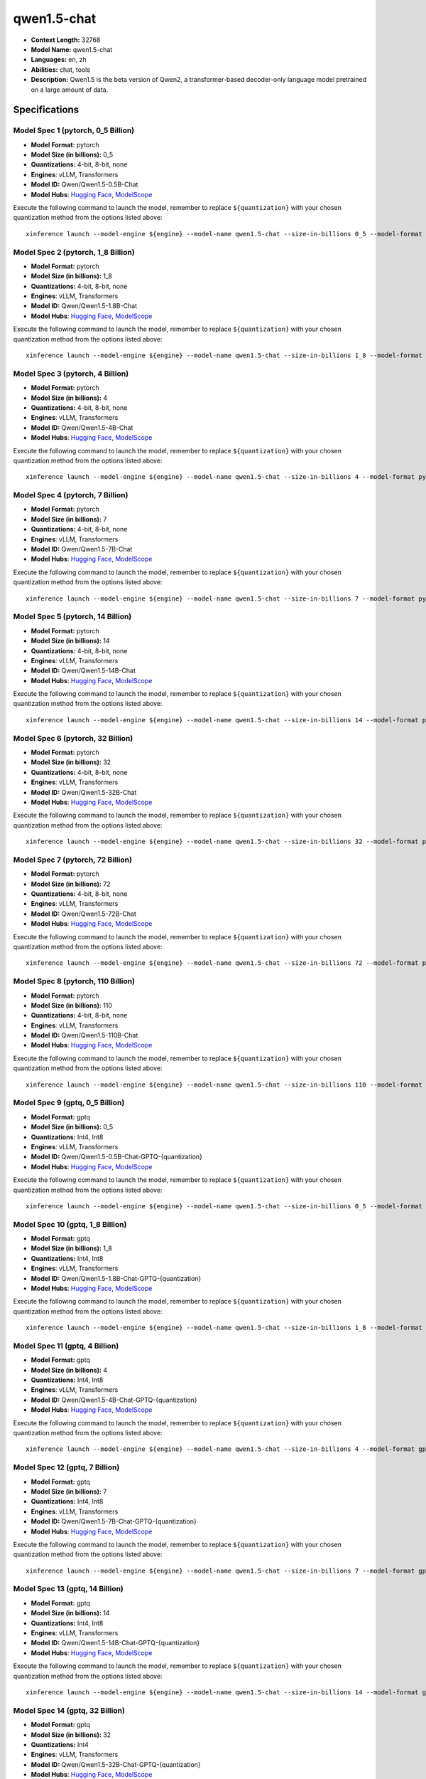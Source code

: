 .. _models_llm_qwen1.5-chat:

========================================
qwen1.5-chat
========================================

- **Context Length:** 32768
- **Model Name:** qwen1.5-chat
- **Languages:** en, zh
- **Abilities:** chat, tools
- **Description:** Qwen1.5 is the beta version of Qwen2, a transformer-based decoder-only language model pretrained on a large amount of data.

Specifications
^^^^^^^^^^^^^^


Model Spec 1 (pytorch, 0_5 Billion)
++++++++++++++++++++++++++++++++++++++++

- **Model Format:** pytorch
- **Model Size (in billions):** 0_5
- **Quantizations:** 4-bit, 8-bit, none
- **Engines**: vLLM, Transformers
- **Model ID:** Qwen/Qwen1.5-0.5B-Chat
- **Model Hubs**:  `Hugging Face <https://huggingface.co/Qwen/Qwen1.5-0.5B-Chat>`__, `ModelScope <https://modelscope.cn/models/qwen/Qwen1.5-0.5B-Chat>`__

Execute the following command to launch the model, remember to replace ``${quantization}`` with your
chosen quantization method from the options listed above::

   xinference launch --model-engine ${engine} --model-name qwen1.5-chat --size-in-billions 0_5 --model-format pytorch --quantization ${quantization}


Model Spec 2 (pytorch, 1_8 Billion)
++++++++++++++++++++++++++++++++++++++++

- **Model Format:** pytorch
- **Model Size (in billions):** 1_8
- **Quantizations:** 4-bit, 8-bit, none
- **Engines**: vLLM, Transformers
- **Model ID:** Qwen/Qwen1.5-1.8B-Chat
- **Model Hubs**:  `Hugging Face <https://huggingface.co/Qwen/Qwen1.5-1.8B-Chat>`__, `ModelScope <https://modelscope.cn/models/qwen/Qwen1.5-1.8B-Chat>`__

Execute the following command to launch the model, remember to replace ``${quantization}`` with your
chosen quantization method from the options listed above::

   xinference launch --model-engine ${engine} --model-name qwen1.5-chat --size-in-billions 1_8 --model-format pytorch --quantization ${quantization}


Model Spec 3 (pytorch, 4 Billion)
++++++++++++++++++++++++++++++++++++++++

- **Model Format:** pytorch
- **Model Size (in billions):** 4
- **Quantizations:** 4-bit, 8-bit, none
- **Engines**: vLLM, Transformers
- **Model ID:** Qwen/Qwen1.5-4B-Chat
- **Model Hubs**:  `Hugging Face <https://huggingface.co/Qwen/Qwen1.5-4B-Chat>`__, `ModelScope <https://modelscope.cn/models/qwen/Qwen1.5-4B-Chat>`__

Execute the following command to launch the model, remember to replace ``${quantization}`` with your
chosen quantization method from the options listed above::

   xinference launch --model-engine ${engine} --model-name qwen1.5-chat --size-in-billions 4 --model-format pytorch --quantization ${quantization}


Model Spec 4 (pytorch, 7 Billion)
++++++++++++++++++++++++++++++++++++++++

- **Model Format:** pytorch
- **Model Size (in billions):** 7
- **Quantizations:** 4-bit, 8-bit, none
- **Engines**: vLLM, Transformers
- **Model ID:** Qwen/Qwen1.5-7B-Chat
- **Model Hubs**:  `Hugging Face <https://huggingface.co/Qwen/Qwen1.5-7B-Chat>`__, `ModelScope <https://modelscope.cn/models/qwen/Qwen1.5-7B-Chat>`__

Execute the following command to launch the model, remember to replace ``${quantization}`` with your
chosen quantization method from the options listed above::

   xinference launch --model-engine ${engine} --model-name qwen1.5-chat --size-in-billions 7 --model-format pytorch --quantization ${quantization}


Model Spec 5 (pytorch, 14 Billion)
++++++++++++++++++++++++++++++++++++++++

- **Model Format:** pytorch
- **Model Size (in billions):** 14
- **Quantizations:** 4-bit, 8-bit, none
- **Engines**: vLLM, Transformers
- **Model ID:** Qwen/Qwen1.5-14B-Chat
- **Model Hubs**:  `Hugging Face <https://huggingface.co/Qwen/Qwen1.5-14B-Chat>`__, `ModelScope <https://modelscope.cn/models/qwen/Qwen1.5-14B-Chat>`__

Execute the following command to launch the model, remember to replace ``${quantization}`` with your
chosen quantization method from the options listed above::

   xinference launch --model-engine ${engine} --model-name qwen1.5-chat --size-in-billions 14 --model-format pytorch --quantization ${quantization}


Model Spec 6 (pytorch, 32 Billion)
++++++++++++++++++++++++++++++++++++++++

- **Model Format:** pytorch
- **Model Size (in billions):** 32
- **Quantizations:** 4-bit, 8-bit, none
- **Engines**: vLLM, Transformers
- **Model ID:** Qwen/Qwen1.5-32B-Chat
- **Model Hubs**:  `Hugging Face <https://huggingface.co/Qwen/Qwen1.5-32B-Chat>`__, `ModelScope <https://modelscope.cn/models/qwen/Qwen1.5-32B-Chat>`__

Execute the following command to launch the model, remember to replace ``${quantization}`` with your
chosen quantization method from the options listed above::

   xinference launch --model-engine ${engine} --model-name qwen1.5-chat --size-in-billions 32 --model-format pytorch --quantization ${quantization}


Model Spec 7 (pytorch, 72 Billion)
++++++++++++++++++++++++++++++++++++++++

- **Model Format:** pytorch
- **Model Size (in billions):** 72
- **Quantizations:** 4-bit, 8-bit, none
- **Engines**: vLLM, Transformers
- **Model ID:** Qwen/Qwen1.5-72B-Chat
- **Model Hubs**:  `Hugging Face <https://huggingface.co/Qwen/Qwen1.5-72B-Chat>`__, `ModelScope <https://modelscope.cn/models/qwen/Qwen1.5-72B-Chat>`__

Execute the following command to launch the model, remember to replace ``${quantization}`` with your
chosen quantization method from the options listed above::

   xinference launch --model-engine ${engine} --model-name qwen1.5-chat --size-in-billions 72 --model-format pytorch --quantization ${quantization}


Model Spec 8 (pytorch, 110 Billion)
++++++++++++++++++++++++++++++++++++++++

- **Model Format:** pytorch
- **Model Size (in billions):** 110
- **Quantizations:** 4-bit, 8-bit, none
- **Engines**: vLLM, Transformers
- **Model ID:** Qwen/Qwen1.5-110B-Chat
- **Model Hubs**:  `Hugging Face <https://huggingface.co/Qwen/Qwen1.5-110B-Chat>`__, `ModelScope <https://modelscope.cn/models/qwen/Qwen1.5-110B-Chat>`__

Execute the following command to launch the model, remember to replace ``${quantization}`` with your
chosen quantization method from the options listed above::

   xinference launch --model-engine ${engine} --model-name qwen1.5-chat --size-in-billions 110 --model-format pytorch --quantization ${quantization}


Model Spec 9 (gptq, 0_5 Billion)
++++++++++++++++++++++++++++++++++++++++

- **Model Format:** gptq
- **Model Size (in billions):** 0_5
- **Quantizations:** Int4, Int8
- **Engines**: vLLM, Transformers
- **Model ID:** Qwen/Qwen1.5-0.5B-Chat-GPTQ-{quantization}
- **Model Hubs**:  `Hugging Face <https://huggingface.co/Qwen/Qwen1.5-0.5B-Chat-GPTQ-{quantization}>`__, `ModelScope <https://modelscope.cn/models/qwen/Qwen1.5-0.5B-Chat-GPTQ-{quantization}>`__

Execute the following command to launch the model, remember to replace ``${quantization}`` with your
chosen quantization method from the options listed above::

   xinference launch --model-engine ${engine} --model-name qwen1.5-chat --size-in-billions 0_5 --model-format gptq --quantization ${quantization}


Model Spec 10 (gptq, 1_8 Billion)
++++++++++++++++++++++++++++++++++++++++

- **Model Format:** gptq
- **Model Size (in billions):** 1_8
- **Quantizations:** Int4, Int8
- **Engines**: vLLM, Transformers
- **Model ID:** Qwen/Qwen1.5-1.8B-Chat-GPTQ-{quantization}
- **Model Hubs**:  `Hugging Face <https://huggingface.co/Qwen/Qwen1.5-1.8B-Chat-GPTQ-{quantization}>`__, `ModelScope <https://modelscope.cn/models/qwen/Qwen1.5-1.8B-Chat-GPTQ-{quantization}>`__

Execute the following command to launch the model, remember to replace ``${quantization}`` with your
chosen quantization method from the options listed above::

   xinference launch --model-engine ${engine} --model-name qwen1.5-chat --size-in-billions 1_8 --model-format gptq --quantization ${quantization}


Model Spec 11 (gptq, 4 Billion)
++++++++++++++++++++++++++++++++++++++++

- **Model Format:** gptq
- **Model Size (in billions):** 4
- **Quantizations:** Int4, Int8
- **Engines**: vLLM, Transformers
- **Model ID:** Qwen/Qwen1.5-4B-Chat-GPTQ-{quantization}
- **Model Hubs**:  `Hugging Face <https://huggingface.co/Qwen/Qwen1.5-4B-Chat-GPTQ-{quantization}>`__, `ModelScope <https://modelscope.cn/models/qwen/Qwen1.5-4B-Chat-GPTQ-{quantization}>`__

Execute the following command to launch the model, remember to replace ``${quantization}`` with your
chosen quantization method from the options listed above::

   xinference launch --model-engine ${engine} --model-name qwen1.5-chat --size-in-billions 4 --model-format gptq --quantization ${quantization}


Model Spec 12 (gptq, 7 Billion)
++++++++++++++++++++++++++++++++++++++++

- **Model Format:** gptq
- **Model Size (in billions):** 7
- **Quantizations:** Int4, Int8
- **Engines**: vLLM, Transformers
- **Model ID:** Qwen/Qwen1.5-7B-Chat-GPTQ-{quantization}
- **Model Hubs**:  `Hugging Face <https://huggingface.co/Qwen/Qwen1.5-7B-Chat-GPTQ-{quantization}>`__, `ModelScope <https://modelscope.cn/models/qwen/Qwen1.5-7B-Chat-GPTQ-{quantization}>`__

Execute the following command to launch the model, remember to replace ``${quantization}`` with your
chosen quantization method from the options listed above::

   xinference launch --model-engine ${engine} --model-name qwen1.5-chat --size-in-billions 7 --model-format gptq --quantization ${quantization}


Model Spec 13 (gptq, 14 Billion)
++++++++++++++++++++++++++++++++++++++++

- **Model Format:** gptq
- **Model Size (in billions):** 14
- **Quantizations:** Int4, Int8
- **Engines**: vLLM, Transformers
- **Model ID:** Qwen/Qwen1.5-14B-Chat-GPTQ-{quantization}
- **Model Hubs**:  `Hugging Face <https://huggingface.co/Qwen/Qwen1.5-14B-Chat-GPTQ-{quantization}>`__, `ModelScope <https://modelscope.cn/models/qwen/Qwen1.5-14B-Chat-GPTQ-{quantization}>`__

Execute the following command to launch the model, remember to replace ``${quantization}`` with your
chosen quantization method from the options listed above::

   xinference launch --model-engine ${engine} --model-name qwen1.5-chat --size-in-billions 14 --model-format gptq --quantization ${quantization}


Model Spec 14 (gptq, 32 Billion)
++++++++++++++++++++++++++++++++++++++++

- **Model Format:** gptq
- **Model Size (in billions):** 32
- **Quantizations:** Int4
- **Engines**: vLLM, Transformers
- **Model ID:** Qwen/Qwen1.5-32B-Chat-GPTQ-{quantization}
- **Model Hubs**:  `Hugging Face <https://huggingface.co/Qwen/Qwen1.5-32B-Chat-GPTQ-{quantization}>`__, `ModelScope <https://modelscope.cn/models/qwen/Qwen1.5-32B-Chat-GPTQ-{quantization}>`__

Execute the following command to launch the model, remember to replace ``${quantization}`` with your
chosen quantization method from the options listed above::

   xinference launch --model-engine ${engine} --model-name qwen1.5-chat --size-in-billions 32 --model-format gptq --quantization ${quantization}


Model Spec 15 (gptq, 72 Billion)
++++++++++++++++++++++++++++++++++++++++

- **Model Format:** gptq
- **Model Size (in billions):** 72
- **Quantizations:** Int4, Int8
- **Engines**: vLLM, Transformers
- **Model ID:** Qwen/Qwen1.5-72B-Chat-GPTQ-{quantization}
- **Model Hubs**:  `Hugging Face <https://huggingface.co/Qwen/Qwen1.5-72B-Chat-GPTQ-{quantization}>`__, `ModelScope <https://modelscope.cn/models/qwen/Qwen1.5-72B-Chat-GPTQ-{quantization}>`__

Execute the following command to launch the model, remember to replace ``${quantization}`` with your
chosen quantization method from the options listed above::

   xinference launch --model-engine ${engine} --model-name qwen1.5-chat --size-in-billions 72 --model-format gptq --quantization ${quantization}


Model Spec 16 (gptq, 110 Billion)
++++++++++++++++++++++++++++++++++++++++

- **Model Format:** gptq
- **Model Size (in billions):** 110
- **Quantizations:** Int4
- **Engines**: vLLM, Transformers
- **Model ID:** Qwen/Qwen1.5-110B-Chat-GPTQ-Int4
- **Model Hubs**:  `Hugging Face <https://huggingface.co/Qwen/Qwen1.5-110B-Chat-GPTQ-Int4>`__, `ModelScope <https://modelscope.cn/models/qwen/Qwen1.5-110B-Chat-GPTQ-Int4>`__

Execute the following command to launch the model, remember to replace ``${quantization}`` with your
chosen quantization method from the options listed above::

   xinference launch --model-engine ${engine} --model-name qwen1.5-chat --size-in-billions 110 --model-format gptq --quantization ${quantization}


Model Spec 17 (awq, 0_5 Billion)
++++++++++++++++++++++++++++++++++++++++

- **Model Format:** awq
- **Model Size (in billions):** 0_5
- **Quantizations:** Int4
- **Engines**: vLLM, Transformers
- **Model ID:** Qwen/Qwen1.5-0.5B-Chat-AWQ
- **Model Hubs**:  `Hugging Face <https://huggingface.co/Qwen/Qwen1.5-0.5B-Chat-AWQ>`__, `ModelScope <https://modelscope.cn/models/qwen/Qwen1.5-0.5B-Chat-AWQ>`__

Execute the following command to launch the model, remember to replace ``${quantization}`` with your
chosen quantization method from the options listed above::

   xinference launch --model-engine ${engine} --model-name qwen1.5-chat --size-in-billions 0_5 --model-format awq --quantization ${quantization}


Model Spec 18 (awq, 1_8 Billion)
++++++++++++++++++++++++++++++++++++++++

- **Model Format:** awq
- **Model Size (in billions):** 1_8
- **Quantizations:** Int4
- **Engines**: vLLM, Transformers
- **Model ID:** Qwen/Qwen1.5-1.8B-Chat-AWQ
- **Model Hubs**:  `Hugging Face <https://huggingface.co/Qwen/Qwen1.5-1.8B-Chat-AWQ>`__, `ModelScope <https://modelscope.cn/models/qwen/Qwen1.5-1.8B-Chat-AWQ>`__

Execute the following command to launch the model, remember to replace ``${quantization}`` with your
chosen quantization method from the options listed above::

   xinference launch --model-engine ${engine} --model-name qwen1.5-chat --size-in-billions 1_8 --model-format awq --quantization ${quantization}


Model Spec 19 (awq, 4 Billion)
++++++++++++++++++++++++++++++++++++++++

- **Model Format:** awq
- **Model Size (in billions):** 4
- **Quantizations:** Int4
- **Engines**: vLLM, Transformers
- **Model ID:** Qwen/Qwen1.5-4B-Chat-AWQ
- **Model Hubs**:  `Hugging Face <https://huggingface.co/Qwen/Qwen1.5-4B-Chat-AWQ>`__, `ModelScope <https://modelscope.cn/models/qwen/Qwen1.5-4B-Chat-AWQ>`__

Execute the following command to launch the model, remember to replace ``${quantization}`` with your
chosen quantization method from the options listed above::

   xinference launch --model-engine ${engine} --model-name qwen1.5-chat --size-in-billions 4 --model-format awq --quantization ${quantization}


Model Spec 20 (awq, 7 Billion)
++++++++++++++++++++++++++++++++++++++++

- **Model Format:** awq
- **Model Size (in billions):** 7
- **Quantizations:** Int4
- **Engines**: vLLM, Transformers
- **Model ID:** Qwen/Qwen1.5-7B-Chat-AWQ
- **Model Hubs**:  `Hugging Face <https://huggingface.co/Qwen/Qwen1.5-7B-Chat-AWQ>`__, `ModelScope <https://modelscope.cn/models/qwen/Qwen1.5-7B-Chat-AWQ>`__

Execute the following command to launch the model, remember to replace ``${quantization}`` with your
chosen quantization method from the options listed above::

   xinference launch --model-engine ${engine} --model-name qwen1.5-chat --size-in-billions 7 --model-format awq --quantization ${quantization}


Model Spec 21 (awq, 14 Billion)
++++++++++++++++++++++++++++++++++++++++

- **Model Format:** awq
- **Model Size (in billions):** 14
- **Quantizations:** Int4
- **Engines**: vLLM, Transformers
- **Model ID:** Qwen/Qwen1.5-14B-Chat-AWQ
- **Model Hubs**:  `Hugging Face <https://huggingface.co/Qwen/Qwen1.5-14B-Chat-AWQ>`__, `ModelScope <https://modelscope.cn/models/qwen/Qwen1.5-14B-Chat-AWQ>`__

Execute the following command to launch the model, remember to replace ``${quantization}`` with your
chosen quantization method from the options listed above::

   xinference launch --model-engine ${engine} --model-name qwen1.5-chat --size-in-billions 14 --model-format awq --quantization ${quantization}


Model Spec 22 (awq, 32 Billion)
++++++++++++++++++++++++++++++++++++++++

- **Model Format:** awq
- **Model Size (in billions):** 32
- **Quantizations:** Int4
- **Engines**: vLLM, Transformers
- **Model ID:** Qwen/Qwen1.5-32B-Chat-AWQ
- **Model Hubs**:  `Hugging Face <https://huggingface.co/Qwen/Qwen1.5-32B-Chat-AWQ>`__, `ModelScope <https://modelscope.cn/models/qwen/Qwen1.5-32B-Chat-AWQ>`__

Execute the following command to launch the model, remember to replace ``${quantization}`` with your
chosen quantization method from the options listed above::

   xinference launch --model-engine ${engine} --model-name qwen1.5-chat --size-in-billions 32 --model-format awq --quantization ${quantization}


Model Spec 23 (awq, 72 Billion)
++++++++++++++++++++++++++++++++++++++++

- **Model Format:** awq
- **Model Size (in billions):** 72
- **Quantizations:** Int4
- **Engines**: vLLM, Transformers
- **Model ID:** Qwen/Qwen1.5-72B-Chat-AWQ
- **Model Hubs**:  `Hugging Face <https://huggingface.co/Qwen/Qwen1.5-72B-Chat-AWQ>`__, `ModelScope <https://modelscope.cn/models/qwen/Qwen1.5-72B-Chat-AWQ>`__

Execute the following command to launch the model, remember to replace ``${quantization}`` with your
chosen quantization method from the options listed above::

   xinference launch --model-engine ${engine} --model-name qwen1.5-chat --size-in-billions 72 --model-format awq --quantization ${quantization}


Model Spec 24 (awq, 110 Billion)
++++++++++++++++++++++++++++++++++++++++

- **Model Format:** awq
- **Model Size (in billions):** 110
- **Quantizations:** Int4
- **Engines**: vLLM, Transformers
- **Model ID:** Qwen/Qwen1.5-110B-Chat-AWQ
- **Model Hubs**:  `Hugging Face <https://huggingface.co/Qwen/Qwen1.5-110B-Chat-AWQ>`__, `ModelScope <https://modelscope.cn/models/qwen/Qwen1.5-110B-Chat-AWQ>`__

Execute the following command to launch the model, remember to replace ``${quantization}`` with your
chosen quantization method from the options listed above::

   xinference launch --model-engine ${engine} --model-name qwen1.5-chat --size-in-billions 110 --model-format awq --quantization ${quantization}


Model Spec 25 (ggufv2, 0_5 Billion)
++++++++++++++++++++++++++++++++++++++++

- **Model Format:** ggufv2
- **Model Size (in billions):** 0_5
- **Quantizations:** q2_k, q3_k_m, q4_0, q4_k_m, q5_0, q5_k_m, q6_k, q8_0
- **Engines**: llama.cpp
- **Model ID:** Qwen/Qwen1.5-0.5B-Chat-GGUF
- **Model Hubs**:  `Hugging Face <https://huggingface.co/Qwen/Qwen1.5-0.5B-Chat-GGUF>`__, `ModelScope <https://modelscope.cn/models/qwen/Qwen1.5-0.5B-Chat-GGUF>`__

Execute the following command to launch the model, remember to replace ``${quantization}`` with your
chosen quantization method from the options listed above::

   xinference launch --model-engine ${engine} --model-name qwen1.5-chat --size-in-billions 0_5 --model-format ggufv2 --quantization ${quantization}


Model Spec 26 (ggufv2, 1_8 Billion)
++++++++++++++++++++++++++++++++++++++++

- **Model Format:** ggufv2
- **Model Size (in billions):** 1_8
- **Quantizations:** q2_k, q3_k_m, q4_0, q4_k_m, q5_0, q5_k_m, q6_k, q8_0
- **Engines**: llama.cpp
- **Model ID:** Qwen/Qwen1.5-1.8B-Chat-GGUF
- **Model Hubs**:  `Hugging Face <https://huggingface.co/Qwen/Qwen1.5-1.8B-Chat-GGUF>`__, `ModelScope <https://modelscope.cn/models/qwen/Qwen1.5-1.8B-Chat-GGUF>`__

Execute the following command to launch the model, remember to replace ``${quantization}`` with your
chosen quantization method from the options listed above::

   xinference launch --model-engine ${engine} --model-name qwen1.5-chat --size-in-billions 1_8 --model-format ggufv2 --quantization ${quantization}


Model Spec 27 (ggufv2, 4 Billion)
++++++++++++++++++++++++++++++++++++++++

- **Model Format:** ggufv2
- **Model Size (in billions):** 4
- **Quantizations:** q2_k, q3_k_m, q4_0, q4_k_m, q5_0, q5_k_m, q6_k, q8_0
- **Engines**: llama.cpp
- **Model ID:** Qwen/Qwen1.5-4B-Chat-GGUF
- **Model Hubs**:  `Hugging Face <https://huggingface.co/Qwen/Qwen1.5-4B-Chat-GGUF>`__, `ModelScope <https://modelscope.cn/models/qwen/Qwen1.5-4B-Chat-GGUF>`__

Execute the following command to launch the model, remember to replace ``${quantization}`` with your
chosen quantization method from the options listed above::

   xinference launch --model-engine ${engine} --model-name qwen1.5-chat --size-in-billions 4 --model-format ggufv2 --quantization ${quantization}


Model Spec 28 (ggufv2, 7 Billion)
++++++++++++++++++++++++++++++++++++++++

- **Model Format:** ggufv2
- **Model Size (in billions):** 7
- **Quantizations:** q2_k, q3_k_m, q4_0, q4_k_m, q5_0, q5_k_m, q6_k, q8_0
- **Engines**: llama.cpp
- **Model ID:** Qwen/Qwen1.5-7B-Chat-GGUF
- **Model Hubs**:  `Hugging Face <https://huggingface.co/Qwen/Qwen1.5-7B-Chat-GGUF>`__, `ModelScope <https://modelscope.cn/models/qwen/Qwen1.5-7B-Chat-GGUF>`__

Execute the following command to launch the model, remember to replace ``${quantization}`` with your
chosen quantization method from the options listed above::

   xinference launch --model-engine ${engine} --model-name qwen1.5-chat --size-in-billions 7 --model-format ggufv2 --quantization ${quantization}


Model Spec 29 (ggufv2, 14 Billion)
++++++++++++++++++++++++++++++++++++++++

- **Model Format:** ggufv2
- **Model Size (in billions):** 14
- **Quantizations:** q2_k, q3_k_m, q4_0, q4_k_m, q5_0, q5_k_m, q6_k, q8_0
- **Engines**: llama.cpp
- **Model ID:** Qwen/Qwen1.5-14B-Chat-GGUF
- **Model Hubs**:  `Hugging Face <https://huggingface.co/Qwen/Qwen1.5-14B-Chat-GGUF>`__, `ModelScope <https://modelscope.cn/models/qwen/Qwen1.5-14B-Chat-GGUF>`__

Execute the following command to launch the model, remember to replace ``${quantization}`` with your
chosen quantization method from the options listed above::

   xinference launch --model-engine ${engine} --model-name qwen1.5-chat --size-in-billions 14 --model-format ggufv2 --quantization ${quantization}


Model Spec 30 (ggufv2, 32 Billion)
++++++++++++++++++++++++++++++++++++++++

- **Model Format:** ggufv2
- **Model Size (in billions):** 32
- **Quantizations:** q2_k, q3_k_m, q4_0, q4_k_m, q5_0, q5_k_m, q6_k, q8_0
- **Engines**: llama.cpp
- **Model ID:** Qwen/Qwen1.5-32B-Chat-GGUF
- **Model Hubs**:  `Hugging Face <https://huggingface.co/Qwen/Qwen1.5-32B-Chat-GGUF>`__, `ModelScope <https://modelscope.cn/models/qwen/Qwen1.5-32B-Chat-GGUF>`__

Execute the following command to launch the model, remember to replace ``${quantization}`` with your
chosen quantization method from the options listed above::

   xinference launch --model-engine ${engine} --model-name qwen1.5-chat --size-in-billions 32 --model-format ggufv2 --quantization ${quantization}


Model Spec 31 (ggufv2, 72 Billion)
++++++++++++++++++++++++++++++++++++++++

- **Model Format:** ggufv2
- **Model Size (in billions):** 72
- **Quantizations:** q2_k, q3_k_m, q4_k_m
- **Engines**: llama.cpp
- **Model ID:** Qwen/Qwen1.5-72B-Chat-GGUF
- **Model Hubs**:  `Hugging Face <https://huggingface.co/Qwen/Qwen1.5-72B-Chat-GGUF>`__, `ModelScope <https://modelscope.cn/models/qwen/Qwen1.5-72B-Chat-GGUF>`__

Execute the following command to launch the model, remember to replace ``${quantization}`` with your
chosen quantization method from the options listed above::

   xinference launch --model-engine ${engine} --model-name qwen1.5-chat --size-in-billions 72 --model-format ggufv2 --quantization ${quantization}


